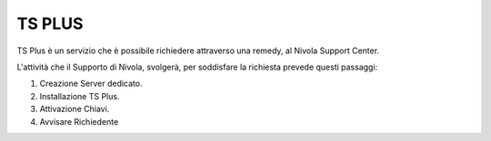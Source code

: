 .. _TS PLUS:

**TS PLUS**
===========

TS Plus è un servizio che è possibile richiedere attraverso una remedy, al Nivola Support Center.

L'attività che il Supporto di Nivola, svolgerà, per soddisfare la richiesta prevede questi passaggi:

1.	Creazione Server dedicato.
2.	Installazione TS Plus.
3.	Attivazione Chiavi.
4.	Avvisare Richiedente
